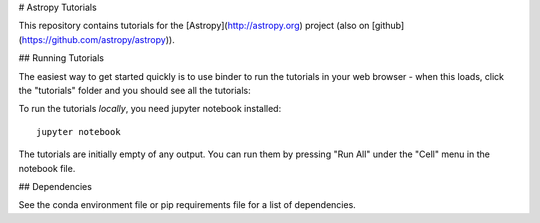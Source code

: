 # Astropy Tutorials

This repository contains tutorials for the [Astropy](http://astropy.org)
project (also on [github](https://github.com/astropy/astropy)).

## Running Tutorials

The easiest way to get started quickly is to use binder to run the tutorials in
your web browser - when this loads, click the "tutorials" folder and you should
see all the tutorials:

.. image:: http://mybinder.org/badge.svg
    :target: http://mybinder.org/repo/astropy/astropy-tutorials/docs/tutorials

To run the tutorials *locally*, you need jupyter notebook installed::

    jupyter notebook

The tutorials are initially empty of any output.  You can run them by pressing
"Run All" under the "Cell" menu in the notebook file.

## Dependencies

See the conda environment file or pip requirements file for a list of
dependencies.
